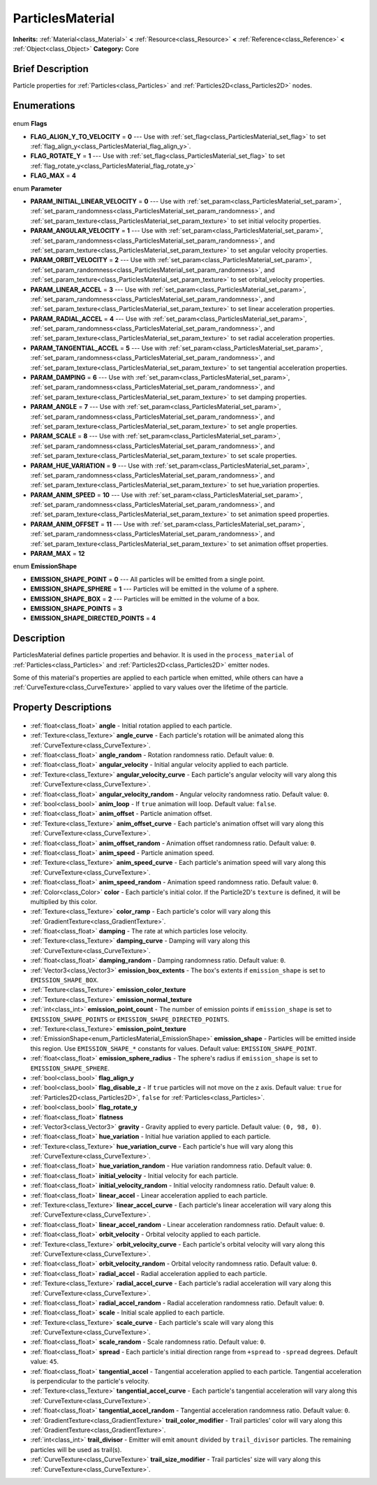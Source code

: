 .. Generated automatically by doc/tools/makerst.py in Godot's source tree.
.. DO NOT EDIT THIS FILE, but the ParticlesMaterial.xml source instead.
.. The source is found in doc/classes or modules/<name>/doc_classes.

.. _class_ParticlesMaterial:

ParticlesMaterial
=================

**Inherits:** :ref:`Material<class_Material>` **<** :ref:`Resource<class_Resource>` **<** :ref:`Reference<class_Reference>` **<** :ref:`Object<class_Object>`
**Category:** Core

Brief Description
-----------------

Particle properties for :ref:`Particles<class_Particles>` and :ref:`Particles2D<class_Particles2D>` nodes.

Enumerations
------------

  .. _enum_ParticlesMaterial_Flags:

enum **Flags**

- **FLAG_ALIGN_Y_TO_VELOCITY** = **0** --- Use with :ref:`set_flag<class_ParticlesMaterial_set_flag>` to set :ref:`flag_align_y<class_ParticlesMaterial_flag_align_y>`.
- **FLAG_ROTATE_Y** = **1** --- Use with :ref:`set_flag<class_ParticlesMaterial_set_flag>` to set :ref:`flag_rotate_y<class_ParticlesMaterial_flag_rotate_y>`
- **FLAG_MAX** = **4**

  .. _enum_ParticlesMaterial_Parameter:

enum **Parameter**

- **PARAM_INITIAL_LINEAR_VELOCITY** = **0** --- Use with :ref:`set_param<class_ParticlesMaterial_set_param>`, :ref:`set_param_randomness<class_ParticlesMaterial_set_param_randomness>`, and :ref:`set_param_texture<class_ParticlesMaterial_set_param_texture>` to set initial velocity properties.
- **PARAM_ANGULAR_VELOCITY** = **1** --- Use with :ref:`set_param<class_ParticlesMaterial_set_param>`, :ref:`set_param_randomness<class_ParticlesMaterial_set_param_randomness>`, and :ref:`set_param_texture<class_ParticlesMaterial_set_param_texture>` to set angular velocity properties.
- **PARAM_ORBIT_VELOCITY** = **2** --- Use with :ref:`set_param<class_ParticlesMaterial_set_param>`, :ref:`set_param_randomness<class_ParticlesMaterial_set_param_randomness>`, and :ref:`set_param_texture<class_ParticlesMaterial_set_param_texture>` to set orbital_velocity properties.
- **PARAM_LINEAR_ACCEL** = **3** --- Use with :ref:`set_param<class_ParticlesMaterial_set_param>`, :ref:`set_param_randomness<class_ParticlesMaterial_set_param_randomness>`, and :ref:`set_param_texture<class_ParticlesMaterial_set_param_texture>` to set linear acceleration properties.
- **PARAM_RADIAL_ACCEL** = **4** --- Use with :ref:`set_param<class_ParticlesMaterial_set_param>`, :ref:`set_param_randomness<class_ParticlesMaterial_set_param_randomness>`, and :ref:`set_param_texture<class_ParticlesMaterial_set_param_texture>` to set radial acceleration properties.
- **PARAM_TANGENTIAL_ACCEL** = **5** --- Use with :ref:`set_param<class_ParticlesMaterial_set_param>`, :ref:`set_param_randomness<class_ParticlesMaterial_set_param_randomness>`, and :ref:`set_param_texture<class_ParticlesMaterial_set_param_texture>` to set tangential acceleration properties.
- **PARAM_DAMPING** = **6** --- Use with :ref:`set_param<class_ParticlesMaterial_set_param>`, :ref:`set_param_randomness<class_ParticlesMaterial_set_param_randomness>`, and :ref:`set_param_texture<class_ParticlesMaterial_set_param_texture>` to set damping properties.
- **PARAM_ANGLE** = **7** --- Use with :ref:`set_param<class_ParticlesMaterial_set_param>`, :ref:`set_param_randomness<class_ParticlesMaterial_set_param_randomness>`, and :ref:`set_param_texture<class_ParticlesMaterial_set_param_texture>` to set angle properties.
- **PARAM_SCALE** = **8** --- Use with :ref:`set_param<class_ParticlesMaterial_set_param>`, :ref:`set_param_randomness<class_ParticlesMaterial_set_param_randomness>`, and :ref:`set_param_texture<class_ParticlesMaterial_set_param_texture>` to set scale properties.
- **PARAM_HUE_VARIATION** = **9** --- Use with :ref:`set_param<class_ParticlesMaterial_set_param>`, :ref:`set_param_randomness<class_ParticlesMaterial_set_param_randomness>`, and :ref:`set_param_texture<class_ParticlesMaterial_set_param_texture>` to set hue_variation properties.
- **PARAM_ANIM_SPEED** = **10** --- Use with :ref:`set_param<class_ParticlesMaterial_set_param>`, :ref:`set_param_randomness<class_ParticlesMaterial_set_param_randomness>`, and :ref:`set_param_texture<class_ParticlesMaterial_set_param_texture>` to set animation speed properties.
- **PARAM_ANIM_OFFSET** = **11** --- Use with :ref:`set_param<class_ParticlesMaterial_set_param>`, :ref:`set_param_randomness<class_ParticlesMaterial_set_param_randomness>`, and :ref:`set_param_texture<class_ParticlesMaterial_set_param_texture>` to set animation offset properties.
- **PARAM_MAX** = **12**

  .. _enum_ParticlesMaterial_EmissionShape:

enum **EmissionShape**

- **EMISSION_SHAPE_POINT** = **0** --- All particles will be emitted from a single point.
- **EMISSION_SHAPE_SPHERE** = **1** --- Particles will be emitted in the volume of a sphere.
- **EMISSION_SHAPE_BOX** = **2** --- Particles will be emitted in the volume of a box.
- **EMISSION_SHAPE_POINTS** = **3**
- **EMISSION_SHAPE_DIRECTED_POINTS** = **4**


Description
-----------

ParticlesMaterial defines particle properties and behavior. It is used in the ``process_material`` of :ref:`Particles<class_Particles>` and :ref:`Particles2D<class_Particles2D>` emitter nodes.

Some of this material's properties are applied to each particle when emitted, while others can have a :ref:`CurveTexture<class_CurveTexture>` applied to vary values over the lifetime of the particle.

Property Descriptions
---------------------

  .. _class_ParticlesMaterial_angle:

- :ref:`float<class_float>` **angle** - Initial rotation applied to each particle.

  .. _class_ParticlesMaterial_angle_curve:

- :ref:`Texture<class_Texture>` **angle_curve** - Each particle's rotation will be animated along this :ref:`CurveTexture<class_CurveTexture>`.

  .. _class_ParticlesMaterial_angle_random:

- :ref:`float<class_float>` **angle_random** - Rotation randomness ratio. Default value: ``0``.

  .. _class_ParticlesMaterial_angular_velocity:

- :ref:`float<class_float>` **angular_velocity** - Initial angular velocity applied to each particle.

  .. _class_ParticlesMaterial_angular_velocity_curve:

- :ref:`Texture<class_Texture>` **angular_velocity_curve** - Each particle's angular velocity will vary along this :ref:`CurveTexture<class_CurveTexture>`.

  .. _class_ParticlesMaterial_angular_velocity_random:

- :ref:`float<class_float>` **angular_velocity_random** - Angular velocity randomness ratio. Default value: ``0``.

  .. _class_ParticlesMaterial_anim_loop:

- :ref:`bool<class_bool>` **anim_loop** - If ``true`` animation will loop. Default value: ``false``.

  .. _class_ParticlesMaterial_anim_offset:

- :ref:`float<class_float>` **anim_offset** - Particle animation offset.

  .. _class_ParticlesMaterial_anim_offset_curve:

- :ref:`Texture<class_Texture>` **anim_offset_curve** - Each particle's animation offset will vary along this :ref:`CurveTexture<class_CurveTexture>`.

  .. _class_ParticlesMaterial_anim_offset_random:

- :ref:`float<class_float>` **anim_offset_random** - Animation offset randomness ratio. Default value: ``0``.

  .. _class_ParticlesMaterial_anim_speed:

- :ref:`float<class_float>` **anim_speed** - Particle animation speed.

  .. _class_ParticlesMaterial_anim_speed_curve:

- :ref:`Texture<class_Texture>` **anim_speed_curve** - Each particle's animation speed will vary along this :ref:`CurveTexture<class_CurveTexture>`.

  .. _class_ParticlesMaterial_anim_speed_random:

- :ref:`float<class_float>` **anim_speed_random** - Animation speed randomness ratio. Default value: ``0``.

  .. _class_ParticlesMaterial_color:

- :ref:`Color<class_Color>` **color** - Each particle's initial color. If the Particle2D's ``texture`` is defined, it will be multiplied by this color.

  .. _class_ParticlesMaterial_color_ramp:

- :ref:`Texture<class_Texture>` **color_ramp** - Each particle's color will vary along this :ref:`GradientTexture<class_GradientTexture>`.

  .. _class_ParticlesMaterial_damping:

- :ref:`float<class_float>` **damping** - The rate at which particles lose velocity.

  .. _class_ParticlesMaterial_damping_curve:

- :ref:`Texture<class_Texture>` **damping_curve** - Damping will vary along this :ref:`CurveTexture<class_CurveTexture>`.

  .. _class_ParticlesMaterial_damping_random:

- :ref:`float<class_float>` **damping_random** - Damping randomness ratio. Default value: ``0``.

  .. _class_ParticlesMaterial_emission_box_extents:

- :ref:`Vector3<class_Vector3>` **emission_box_extents** - The box's extents if ``emission_shape`` is set to ``EMISSION_SHAPE_BOX``.

  .. _class_ParticlesMaterial_emission_color_texture:

- :ref:`Texture<class_Texture>` **emission_color_texture**

  .. _class_ParticlesMaterial_emission_normal_texture:

- :ref:`Texture<class_Texture>` **emission_normal_texture**

  .. _class_ParticlesMaterial_emission_point_count:

- :ref:`int<class_int>` **emission_point_count** - The number of emission points if ``emission_shape`` is set to ``EMISSION_SHAPE_POINTS`` or ``EMISSION_SHAPE_DIRECTED_POINTS``.

  .. _class_ParticlesMaterial_emission_point_texture:

- :ref:`Texture<class_Texture>` **emission_point_texture**

  .. _class_ParticlesMaterial_emission_shape:

- :ref:`EmissionShape<enum_ParticlesMaterial_EmissionShape>` **emission_shape** - Particles will be emitted inside this region. Use ``EMISSION_SHAPE_*`` constants for values. Default value: ``EMISSION_SHAPE_POINT``.

  .. _class_ParticlesMaterial_emission_sphere_radius:

- :ref:`float<class_float>` **emission_sphere_radius** - The sphere's radius if ``emission_shape`` is set to ``EMISSION_SHAPE_SPHERE``.

  .. _class_ParticlesMaterial_flag_align_y:

- :ref:`bool<class_bool>` **flag_align_y**

  .. _class_ParticlesMaterial_flag_disable_z:

- :ref:`bool<class_bool>` **flag_disable_z** - If ``true`` particles will not move on the z axis. Default value: ``true`` for :ref:`Particles2D<class_Particles2D>`, ``false`` for :ref:`Particles<class_Particles>`.

  .. _class_ParticlesMaterial_flag_rotate_y:

- :ref:`bool<class_bool>` **flag_rotate_y**

  .. _class_ParticlesMaterial_flatness:

- :ref:`float<class_float>` **flatness**

  .. _class_ParticlesMaterial_gravity:

- :ref:`Vector3<class_Vector3>` **gravity** - Gravity applied to every particle. Default value: ``(0, 98, 0)``.

  .. _class_ParticlesMaterial_hue_variation:

- :ref:`float<class_float>` **hue_variation** - Initial hue variation applied to each particle.

  .. _class_ParticlesMaterial_hue_variation_curve:

- :ref:`Texture<class_Texture>` **hue_variation_curve** - Each particle's hue will vary along this :ref:`CurveTexture<class_CurveTexture>`.

  .. _class_ParticlesMaterial_hue_variation_random:

- :ref:`float<class_float>` **hue_variation_random** - Hue variation randomness ratio. Default value: ``0``.

  .. _class_ParticlesMaterial_initial_velocity:

- :ref:`float<class_float>` **initial_velocity** - Initial velocity for each particle.

  .. _class_ParticlesMaterial_initial_velocity_random:

- :ref:`float<class_float>` **initial_velocity_random** - Initial velocity randomness ratio. Default value: ``0``.

  .. _class_ParticlesMaterial_linear_accel:

- :ref:`float<class_float>` **linear_accel** - Linear acceleration applied to each particle.

  .. _class_ParticlesMaterial_linear_accel_curve:

- :ref:`Texture<class_Texture>` **linear_accel_curve** - Each particle's linear acceleration will vary along this :ref:`CurveTexture<class_CurveTexture>`.

  .. _class_ParticlesMaterial_linear_accel_random:

- :ref:`float<class_float>` **linear_accel_random** - Linear acceleration randomness ratio. Default value: ``0``.

  .. _class_ParticlesMaterial_orbit_velocity:

- :ref:`float<class_float>` **orbit_velocity** - Orbital velocity applied to each particle.

  .. _class_ParticlesMaterial_orbit_velocity_curve:

- :ref:`Texture<class_Texture>` **orbit_velocity_curve** - Each particle's orbital velocity will vary along this :ref:`CurveTexture<class_CurveTexture>`.

  .. _class_ParticlesMaterial_orbit_velocity_random:

- :ref:`float<class_float>` **orbit_velocity_random** - Orbital velocity randomness ratio. Default value: ``0``.

  .. _class_ParticlesMaterial_radial_accel:

- :ref:`float<class_float>` **radial_accel** - Radial acceleration applied to each particle.

  .. _class_ParticlesMaterial_radial_accel_curve:

- :ref:`Texture<class_Texture>` **radial_accel_curve** - Each particle's radial acceleration will vary along this :ref:`CurveTexture<class_CurveTexture>`.

  .. _class_ParticlesMaterial_radial_accel_random:

- :ref:`float<class_float>` **radial_accel_random** - Radial acceleration randomness ratio. Default value: ``0``.

  .. _class_ParticlesMaterial_scale:

- :ref:`float<class_float>` **scale** - Initial scale applied to each particle.

  .. _class_ParticlesMaterial_scale_curve:

- :ref:`Texture<class_Texture>` **scale_curve** - Each particle's scale will vary along this :ref:`CurveTexture<class_CurveTexture>`.

  .. _class_ParticlesMaterial_scale_random:

- :ref:`float<class_float>` **scale_random** - Scale randomness ratio. Default value: ``0``.

  .. _class_ParticlesMaterial_spread:

- :ref:`float<class_float>` **spread** - Each particle's initial direction range from ``+spread`` to ``-spread`` degrees. Default value: ``45``.

  .. _class_ParticlesMaterial_tangential_accel:

- :ref:`float<class_float>` **tangential_accel** - Tangential acceleration applied to each particle. Tangential acceleration is perpendicular to the particle's velocity.

  .. _class_ParticlesMaterial_tangential_accel_curve:

- :ref:`Texture<class_Texture>` **tangential_accel_curve** - Each particle's tangential acceleration will vary along this :ref:`CurveTexture<class_CurveTexture>`.

  .. _class_ParticlesMaterial_tangential_accel_random:

- :ref:`float<class_float>` **tangential_accel_random** - Tangential acceleration randomness ratio. Default value: ``0``.

  .. _class_ParticlesMaterial_trail_color_modifier:

- :ref:`GradientTexture<class_GradientTexture>` **trail_color_modifier** - Trail particles' color will vary along this :ref:`GradientTexture<class_GradientTexture>`.

  .. _class_ParticlesMaterial_trail_divisor:

- :ref:`int<class_int>` **trail_divisor** - Emitter will emit ``amount`` divided by ``trail_divisor`` particles. The remaining particles will be used as trail(s).

  .. _class_ParticlesMaterial_trail_size_modifier:

- :ref:`CurveTexture<class_CurveTexture>` **trail_size_modifier** - Trail particles' size will vary along this :ref:`CurveTexture<class_CurveTexture>`.


